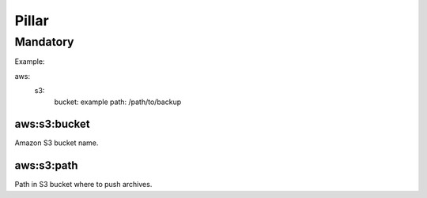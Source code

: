 Pillar
======

Mandatory
---------

Example::

aws:
  s3:
    bucket: example
    path: /path/to/backup

aws:s3:bucket
~~~~~~~~~~~~~

Amazon S3 bucket name.

aws:s3:path
~~~~~~~~~~~

Path in S3 bucket where to push archives.
